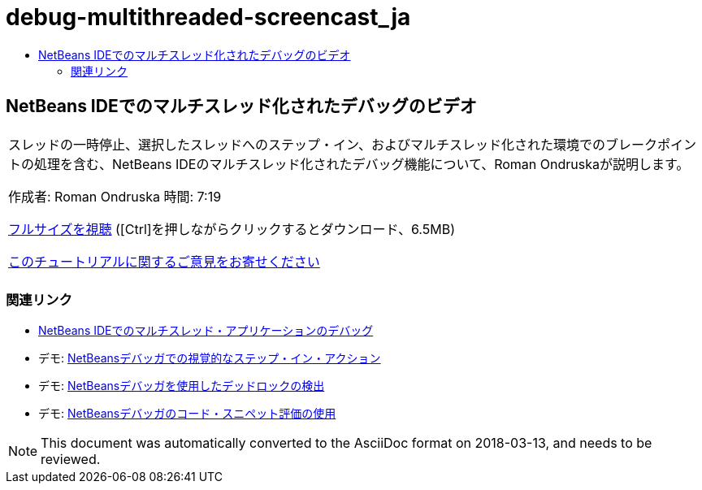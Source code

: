 // 
//     Licensed to the Apache Software Foundation (ASF) under one
//     or more contributor license agreements.  See the NOTICE file
//     distributed with this work for additional information
//     regarding copyright ownership.  The ASF licenses this file
//     to you under the Apache License, Version 2.0 (the
//     "License"); you may not use this file except in compliance
//     with the License.  You may obtain a copy of the License at
// 
//       http://www.apache.org/licenses/LICENSE-2.0
// 
//     Unless required by applicable law or agreed to in writing,
//     software distributed under the License is distributed on an
//     "AS IS" BASIS, WITHOUT WARRANTIES OR CONDITIONS OF ANY
//     KIND, either express or implied.  See the License for the
//     specific language governing permissions and limitations
//     under the License.
//

= debug-multithreaded-screencast_ja
:jbake-type: page
:jbake-tags: old-site, needs-review
:jbake-status: published
:keywords: Apache NetBeans  debug-multithreaded-screencast_ja
:description: Apache NetBeans  debug-multithreaded-screencast_ja
:toc: left
:toc-title:

== NetBeans IDEでのマルチスレッド化されたデバッグのビデオ

|===
|スレッドの一時停止、選択したスレッドへのステップ・イン、およびマルチスレッド化された環境でのブレークポイントの処理を含む、NetBeans IDEのマルチスレッド化されたデバッグ機能について、Roman Ondruskaが説明します。

作成者: Roman Ondruska
時間: 7:19

link:http://bits.netbeans.org/media/netbeans-multithreaded-debugging.mp4[フルサイズを視聴] ([Ctrl]を押しながらクリックするとダウンロード、6.5MB)


link:/about/contact_form.html?to=3&subject=Feedback:%20Multithreaded%20Debugging%20With%20the%20NetBeans%20IDE[このチュートリアルに関するご意見をお寄せください]
 |      
|===

=== 関連リンク

* link:debug-multithreaded.html[NetBeans IDEでのマルチスレッド・アプリケーションのデバッグ]
* デモ: link:debug-stepinto-screencast.html[NetBeansデバッガでの視覚的なステップ・イン・アクション]
* デモ: link:debug-deadlock-screencast.html[NetBeansデバッガを使用したデッドロックの検出]
* デモ: link:debug-evaluator-screencast.html[NetBeansデバッガのコード・スニペット評価の使用]

NOTE: This document was automatically converted to the AsciiDoc format on 2018-03-13, and needs to be reviewed.
